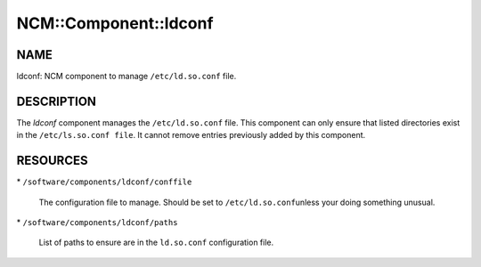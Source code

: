 
########################
NCM\::Component\::ldconf
########################


****
NAME
****


ldconf: NCM component to manage \ ``/etc/ld.so.conf``\  file.


***********
DESCRIPTION
***********


The \ *ldconf*\  component manages the \ ``/etc/ld.so.conf``\  file.  This
component can only ensure that listed directories exist in the
\ ``/etc/ls.so.conf file``\ . It cannot remove entries previously added by
this component.


*********
RESOURCES
*********



\* \ ``/software/components/ldconf/conffile``\ 
 
 The configuration file to manage.  Should be set to \ ``/etc/ld.so.conf``\ 
 unless your doing something unusual.
 


\* \ ``/software/components/ldconf/paths``\ 
 
 List of paths to ensure are in the \ ``ld.so.conf``\  configuration file.
 


